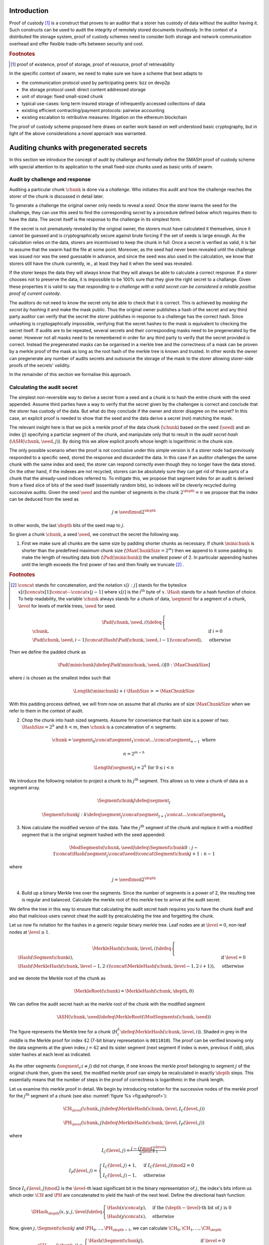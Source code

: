 .. **********************************************
.. SMASH: secured by masked audit secret hash
.. **********************************************

..  raw:: latex
    \enlargethispage{-.4\pageheight}
    \newpage



Introduction
=========================================

Proof of custody [#]_ is a construct that proves to an auditor that a storer has custody of data without the auditor having it. Such constructs can be used to audit the integrity of remotely stored documents trustlessly. In the context of a distributed file storage system, proof of custody schemes need to consider both storage and network communication overhead and offer flexible trade-offs between security and cost.

..  rubric:: Footnotes
..  [#] proof of existence, proof of storage, proof of resource, proof of retrievability

In the specific context of swarm, we need to make sure we have a scheme that best adapts to


* the communication protocol used by participating peers: bzz on devp2p
* the storage protocol used: direct content addressed storage
* unit of storage: fixed small-sized chunk
* typical use-cases: long term insured storage of infrequently accessed collections of data
* existing efficient contracting/payment protocols: pairwise accounting
* existing escalation to retributive measures: litigation on the ethereum blockchain


The proof of custody scheme proposed here draws on earlier work based on well understood basic cryptography, but in light of the above considerations a novel approach was warranted.

Auditing chunks with pregenerated secrets
============================================

In this section we introduce the concept of audit by challenge and formally define the SMASH proof of custody scheme with special attention to its application to the small fixed-size chunks used as basic units of swarm.

Audit by challenge and response
--------------------------------------

Auditing a particular chunk :math:`\chunk` is done via a *challenge*. Who initiates this audit and how the challenge reaches the storer of the chunk is discussed in detail later.

To generate a challenge the original owner only needs to reveal a *seed*. Once the storer learns the seed for the challenge, they can use this seed to find the corresponding *secret* by a procedure defined below which requires them to have the data. The secret itself is the response to the challenge in its simplest form.

If the secret is not prematurely revealed by the original owner, the storers must have calculated it themselves, since it cannot be guessed and is cryptographically secure against brute forcing if the set of seeds is large enough. As the calculation relies on the data, storers are incentivised to keep the chunk in full. Once a secret is verified as valid, it is fair to assume that the swarm had the file at some point. Moreover, as the seed had never been revealed until the challenge was issued nor was the seed guessable in advance, and since the seed was also used in the calculation, we know that storers still have the chunk currently, ie., at least they had it when the seed was revealed.

If the storer keeps the data they will always know that they will always be able to calculate a correct response.
If a storer chooses not to preserve the data, it is impossible to be 100% sure that they give the right secret to a challange. Given these properties it is valid to say that *responding to a challenge with a valid secret can be considered a reliable positive proof of current custody*.

The auditors do not need to know the secret only be able to check that it is correct. This is achieved by *masking the secret by hashing* it and make the mask public. Thus the original owner publishes a hash of the secret and any third party auditor can verify that the secret the storer publishes in response to a challenge has the correct hash. Since unhashing is cryptogaphically impossible, verifying that the secret hashes to the mask is equivalent to checking the secret itself.
If audits are to be repeated, several secrets and their corresponding masks need to be pregenerated by the owner. However not all masks need to be remembered in order for any third party to verify that the secret provided is correct. Instead the pregenerated masks can be organised in a merkle tree and the correctness of a mask can be proven by a merkle proof of the mask as long as the root hash of the merkle tree is known and trusted. In other words the owner can pregenerate any number of audits secrets and outsource the storage of the mask to the storer allowing storer-side proofs of the secrets' validity.

In the remainder of this section we formalise this approach.

Calculating the audit secret
--------------------------------------------------

The simplest non-reversible way to derive a secret from a seed and a chunk is to hash the entire chunk with the seed appended. Assume third parties have a way to verify that the secret given by the challengee is correct and conclude that the storer has custody of the data. But what do they conclude if the owner and storer disagree on the secret? In this case, an explicit proof is needed to show that the seed and the data derive a secret (not) matching the mask.

The relevant insight here is that we pick a merkle proof of the data chunk (:math:`\chunk`) based on the seed (:math:`\seed`) and an index (:math:`j`) specifying a particlar segment of the chunk, and manipulate only that to result in the *audit secret hash* (:math:`{\ASH}(\chunk, \seed, j)`). By doing this we allow explicit proofs whose length is logarithmic in the chunk size.


The only possible scenario when the proof is not conclusive under this simple version is if a storer node had previously responded to a specific seed, stored the response and discarded the data. In this case if an auditor challenges the same chunk with the same index and seed, the storer can respond correctly even though they no longer have the data stored. On the other hand, if the indexes are not recycled, storers can be absolutely sure they can get rid of those parts of a chunk that the already-used indices referred to. To mitigate this, we propose that segment index for an audit is derived from a fixed slice of bits of the seed itself (essentially random bits), so indexes will be cleverly recycled during successive audits. Given the seed :math:`\seed` and the number of segments in the chunk :math:`2^\depth=n` we propose that the index can be deduced from the seed as

..  math::
    j\equiv\seed \mod 2^\depth

In other words, the last :math:`\depth` bits of the seed map to :math:`j`.

So given a chunk :math:`{\chunk}`, a seed :math:`{\seed}`, we construct the secret the following way.

1. First we make sure all chunks are the same size by padding shorter chunks as necessary. If chunk :math:`{\minichunk}` is shorter than the predefined maximum chunk size (:math:`\MaxChunkSize=2^m`) then we append to it some padding to make the length of resulting data blob (:math:`{\Pad}({\minichunk})`) the smallest power of 2. In particular appending hashes until the length exceeds the first power of two and then finally we truncate  [#]_ .

..  rubric:: Footnotes
.. [#] :math:`\concat` stands for concatenation, and the notation :math:`x[i:j]` stands for the byteslice  :math:`x[i]\concat x[1]\concat \dotsb \concat x[j-1]` where :math:`x[i]` is the :math:`i^\mathrm{th}` byte of :math:`x`. :math:`\Hash` stands for a hash function of choice. To help readability, the variable :math:`\chunk` always stands for a chunk of data, :math:`\segment` for a segment of a chunk, :math:`\level` for levels of merkle trees, :math:`\seed` for seed.

..  math::
    \Pad(\chunk, \seed, i) \defeq \begin{cases}
    \chunk, & \text{if}\ i=0\\
    \Pad(\chunk, \seed, i-1) \concat \Hash(\Pad(\chunk, \seed, i-1)\concat\seed), & \text{otherwise}
    \end{cases}

Then we define the padded chunk as

..  math::
    \Pad(\minichunk) \defeq \Pad(\minichunk, \seed, i)[0:\MaxChunkSize]

where :math:`i` is chosen as the smallest index such that

..  math::

    \Length{(\minichunk)} + i\cdot \HashSize >= \MaxChunkSize

With this padding process defined, we will from now on assume that all chunks are of size :math:`\MaxChunkSize` when we refer to them in the context of audit.

2. Chop the chunk into hash sized segments. Assume for convenience that hash size is a power of two: :math:`{\HashSize}= 2^h` and :math:`h < m`, then :math:`\chunk` is a concatenation of :math:`n` segments:

..  math::
    \chunk = \segment_0\concat \segment_1\concat \dots\concat \segment_{n-1} \mathrm{\ where\ }

   n = 2^{m-h}

   \Length(\segment_i) = 2^h \text{\ for\ } 0 \leq i < n

We introduce the following notation to project a chunk to its :math:`j^\mathrm{th}` segment. This allows us to view a chunk of data as a segment array.

..  math::
    \Segment{\chunk}{j} \defeq \segment_j

    \Segment{\chunk}{j:k} \defeq \segment_j\concat\segment_{j+1}\concat \dots\concat \segment_{k}

3. Now calculate the modified version of the data. Take the :math:`j^\mathrm{th}` segment of the chunk and replace it with a modified segment that is the original segment hashed with the seed appended:

..  math::
    \ModSegments(\chunk, \seed) \defeq \Segment{\chunk}{0:j-1} \concat \Hash(\segment_j\concat\seed) \concat \Segment{\chunk}{j+1:n-1}

where

..  math::
    j=\seed \mod 2^\depth

4. Build up a binary Merkle tree over the segments. Since the number of segments is a power of 2, the resulting tree is regular and balanced. Calculate the merkle root of this merkle tree to arrive at the audit secret.

We define the tree in this way to ensure that calculating the audit secret hash requires you to have the chunk itself and also that malicious users cannot cheat the audit by precalculating the tree and forgetting the chunk.

Let us now fix notation for the hashes in a generic regular binary merkle tree. Leaf nodes are at :math:`\level=0`, non-leaf nodes at :math:`\level \geq 1`.

..  math::
    \MerkleHash(\chunk, \level, i) \defeq \begin{cases}
    \Hash(\Segment{\chunk}{i}) , & \text{if}\ \level=0\\
    \Hash(\MerkleHash(\chunk, \level-1, 2\cdot i)\concat \MerkleHash(\chunk, \level-1, 2\cdot i+1)), & \text{otherwise}
    \end{cases}

and we denote the Merkle root of the chunk as

..  math::
    \MerkleRoot(\chunk) = \MerkleHash(\chunk, \depth, 0)

We can define the audit secret hash as the merkle root of the chunk with the modified segment

..  math::
    \ASH(\chunk, \seed) \defeq \MerkleRoot(\ModSegments(\chunk, \seed))

..  _chunkproof:

..  figure:: fig/chunkproof.pdf
    :align: center
    :alt: binary merkle proof for chunk
    :figclass: align-center

    The figure represents the Merkle tree for a chunk
    (:math:`H^\lambda_i\defeq\MerkleHash(\chunk, \level, i)`). Shaded in grey in the middle is the Merkle proof for index :math:`42` (7-bit binary represetation is ``0011010``). The proof can be verified knowing only the data segments at the given index :math:`j=42` and its sister segment (next segment if index is even, previous if odd), plus sister hashes at each level as indicated.


As the other segments (:math:`\segment_{i}; i\neq j`) did not change, if one knows the merkle proof belonging to segment :math:`j` of the original chunk then, given the seed, the modified merkle proof can simply be recalculated
in exactly :math:`{\depth}` steps. This essentially means that the number of steps in the proof of correctness is logarithmic in the chunk length.

Let us examine this merkle proof in detail. We begin by introducing notation for the successive nodes of the merkle proof for the :math:`j^\mathrm{th}` segment of a chunk (see also :numref:`figure %s <fig:ashproof>`):

..  math::
    \CH_\level(\chunk, j) \defeq \MerkleHash(\chunk, \level, I_C(\level, j))

    \PH_\level(\chunk, j) \defeq \MerkleHash(\chunk, \level, I_P(\level, j))

where

..  math::
    I_C(\level, j) = \frac{j - (j \mod 2^\level)}{2^{\level+1}}

    I_P(\level, j) = \begin{cases}
    I_C(\level, j) + 1, & \text{if}\ I_C(\level, j) \mod 2 = 0\\
    I_C(\level, j) - 1, & \text{otherwise}
    \end{cases}

Since :math:`I_C(\level, j) \mod 2` is the :math:`\level`-th least significant bit in the binary representation of :math:`j`, the index's bits inform us which order :math:`\CH` and :math:`\PH` are concatenated to yield the hash of the next level. Define the directional hash function:

..  math::
    \DHash_\depth(x, y, j, \level) \defeq \begin{cases}
    \Hash(x\concat y), & \text{if the}\ (\depth-\level) \text{-th bit of}\ j\ \text{is}\ 0\\
    \Hash(y\concat x), & \text{otherwise}
    \end{cases}

Now, given :math:`j, \Segment{\chunk}{j}` and :math:`\PH_0, \dots, \PH_{\depth-1}`, we can calculate :math:`\CH_0, \CH_1, \dots, \CH_\depth`

..  math::
    \CH_\level(\chunk, j) = \begin{cases}
    \Hash(\Segment{\chunk}{j}), & \text{if}\ \level = 0\\
    \DHash_\depth(\CH_{\level-1}, \PH_{\level-1}, \level-1), & \text{otherwise}
    \end{cases}

Given a Merkle proof then,  both the chunk hash and the audit hash can be verified. For the latter the auditor simply plugs in the salted segment (segment :math:`j` hashed together with the seed) and calculates the audit secret hash as the root using the same side hashes as the original proof (:numref:`Figure %s <fig:ashproof>`).

..  math::
    \AH_\level(\chunk, \seed) = \begin{cases}
    \Hash(\Segment{\chunk}{\seed\mod 2^\depth}\concat \seed), & \text{if}\ \level = 0\\
    \DHash_\depth(\CH_{\level-1}, \PH_{\level-1}, \level-1), & \text{otherwise}
    \end{cases}

and

..    math::
	\ASH(\chunk, \seed)=\AH_\depth(\chunk, \seed)

..  _fig:ashproof:

..  figure:: fig/ashproof.pdf
    :align: center
    :alt: calculating and verifying the audit secret hash given the Merkle proof
    :figclass: align-center

    Given a chunk hash, a seed, and the index, the audit secret hash for :math:`{\ASH(\chunk, \seed, j)}` can be calculated and verified using only the Merkle proof for the segment at the index. The left hand side is the merkle structure of the original segmented chunk, the right hand side represents the corresponding merkle proof for the audit secret.

If an auditor maliciously published a false ASH, then a storer would find that the ASH they calculated does not match the published one. In this case it is important that the storer can prove that they are innocent - that it is the published ASH that is fraudulent. The merkle proof of the segmented chunk (:numref:`Figure %s <fig:ashproof>`) proves that they really are storing the chunk and the corresponding ASH proof proves that the ASH they calculated is the correct one.


Masked audit secret hash (MASH) tree
-----------------------------------------

Now we turn to the formal definition of the masked audit secret hash tree. This is relevant for repeatable audits without remembering the secrets themselves. The basic idea is to store all the masked secrets in a merkle tree (MASH tree) and to remember only the root of this tree (MASH root). A successful response to a challenge contains a not just the secret, but also the merkle proof from the secret to the MASH root.

Assume that we have :math:`k=2^r` audit seeds :math:`\seed_0, \dots \seed_{k-1}` specific to a chunk. Each audit seed allows nodes to launch an independent challenge to the swarm and check that the associated data is preserved. We define :math:`r` as the *repeatability order of the audit*.
Using the audit seeds and the chunk one can construct a *masked audit secret hash tree* (MASH tree) as follows:

1. Given a chunk and the :math:`n` audit seeds, calculate the corresponding audit secrets.
2. Given the :math:`n` audit secrets, construct :math:`n` masked audit secrets by taking their hash (MASH).

..  math::
    \MASH(\chunk, i) = \Hash(\ASH(\chunk, \seed_i)) \text{\ for\ } 0\leq i < k

3. All of these masked secrets need to be stored by storers in order to prove either the correctness of their secret or incorrectness of some seed.
So take the masked secrets in the order of indexes and build the binary merkle tree of the pieces. The root of this merkle tree is the MASH root.

..  math::
    \MASHroot(\chunk) = \MerkleRoot(\MASH(\chunk, 0)\concat \MASH(\chunk, 1)\concat \dots\concat \MASH(\chunk, k-1))

4. Only the MASH root needs to be remembered by the owner and it should always be referenced as part of the challenge.


The MASH-proof for a particular seed can be verified by only knowing the root mask at the given index and  the sister hashes at each level of the proof.
The process is entirely analogous to the case of the smash chunk hash.

We assume that the length of the MASH proof :math:`\MASHproof` is :math:`l=\Length(\MASHproof)` and the MASH index :math:`i` of the masked secret is given (or derived from the seed, see below).

1. If :math:`l \mod 32 \geq 0`, reject the proof.
2. Set the repeatability parameter :math:`r={l / 32}`
3. Using the directional hash function :math:`\DHash_\depth(x,y,i)`, the storer's secret can now be calculated using the following recursive definition


..  math::
    \MH_\level(\chunk, \seed) = \begin{cases}
    \Hash(\ASH(\chunk, \seed)), & \text{if}\ \level = 0\\
    \DHash_\depth(\CH_{\level-1}, \PH_{\level-1}, \level-1), & \text{otherwise}
    \end{cases}

and

..   math::
    \MASH(\chunk, i)=\MH_r(\chunk, \seed)

Now if :math:`\MASH(\chunk, i)=\MH_r(\chunk, \seed)` the MASH proof is valid and one can conclude with certainty that the file is stored in the swarm.

Responding to a challenge
-------------------------------

In the simplest form, the response to the challenge is the secret itself (ASH).
Storers are also able to prove that the secret is correct if they know the mask securing the chunk:
if the hash of the secret matches the mask in the :math:`i^\mathrm{th}` position in the MASH tree, answering a challenge consists of the MASH proof of the :math:`i^\mathrm{th}` mask. This is the positive response assuring the integrity of storage of the chunk. Hence the motto: SMASH-proof = *Secured by Masked Audit Secret Hash* proof. We can say the chunk is *smash-proof*.

If on the other hand the hash of the secret does not match the mask at the relevant index, then the storer can give the merkle proof of the relevant segment of the original chunk. This response is called a *smash proof*, and we can say the (faulty) audit challenge has been smashed by the storer.

Given the usual 256bit Keccak SHA3, :math:`\HashSize=32` used in swarm, MASH proof itself is exactly
:math:`32(r+1)` bytes long. For instance if :math:`r=3`, the proof with the secret takes a mere 128 bytes.
A swarm chunk is :math:`4096=2^7\cdot 32` bytes, so the complete ASH-proof of a swarm chunk is :math:`8\cdot 32=256` bytes.


In the latter case when the challenge is smashed, the smash proof is a little longer since it also involves giving merkle proofs of segments of the original chunk. In this scenario, the storer calculated the secret from the given seed :math:`\seed` and found that it does *not* match the audit mask. The storer then submits a merkle proof, proving the existence and position of the respective segments in the original chunk and, coincidentally, proving the audit mask faulty. This form of proof can be also used if the auditor wants to make sure the secret is correctly derived from the seed while not knowing the secret or its mask. This will be used as second pass challenge after failed partial verification of a secret which is not 100% conclusive.
To clarify: if a storer submits a secret whose hash does not match the audit mask then either the storer submitted a false secret, or the audit mask is wrong. By submitting the storage proof directly the storer can prove that it is the audit mask that was faulty.
This proof is also used in conjunction with the MASH proof to prove to a third party that a challenge was invalid.
This type is expected to be used very rarely, since the only way they come about is if auditors are sending frivolous false seeds or are publishing incorrect masks, which they are disincentivised to do.

..  _fig:response-types:

..  figure:: fig/response-types.pdf

  Challenges and responses: types of challenges, their input and the response storers can give. The first two types of challenge make no claim as to whether the auditor knows the secret. The MASH proof challenge presupposes the storer knows the mask. The storer always responds with the MASH proof, if they find that the mask matches they also include the audit secret hash in their response, otherwise they submit an ASH proof (from which the audit secret can be derived).



Repeatability and file-level audits
====================================

In this section we expose the problem of scalability that comes with repeated audits of fixed sized chunks. We show that the solution lies in finding larger structures than the chunk which are to be audited directly, essentially auditing many chunks simultaneously.  We do this in a way that storage critical audit masks can be reused without compromising security. Incidentally, this same method offers a systemic and rather intuitive way of auditing documents and document collections (the units that are semantic to the users). We propose an algorithm to recursively generate seeds for the successive chunks of a larger collection and provide a partial secret verification scheme that offers error detection and efficient backtracking to identify missing chunks.
This *collection-level recursive audit secret hash* (CRASH) will provide the basis for collective iterative auditing, an efficient automated integrity protection system for the swarm.

The problem of scaling audit repeatability with fixed chunks
--------------------------------------------------------------

The choice of the repeatability parameter :math:`r` has an impact on the length of the merkle proofs which are needed for MASH-proofs. More importantly, though, since someone needs to remember the masks, this scheme has a fixed absolute storage overhead that is independent of the size of the pieces we are proving the storage of. Since it is not realistic to require more than 5-10% administrative storage overhead even for very long storage periods, larger :math:`r` values only scale if the same seeds can guard the integrity of larger data.

In particular, take the example of a standard swarm chunk size of 4096 bytes (:math:`m=12`) and
assuming standard Keccak 256bit Sha3 hash we have :math:`h=5, d=7`.
Given the MASH-base length of :math:`2^{r+h}`, 128 independent audits incurs a 100% storage overhead. Instead for a chunk :math:`r=0,1,2,3,4` seem realistic choices, yielding a storage overhead of :math:`0.8,1.6,3.125,6.3,12.5\%` respectively.

Ultimately, repeatability order should reflect the TTL (time to live = storage period) of the request, therefore *audit repeatability and fixed chunk-size cannot scale unless we compensate for the overhead by reusing seeds over several chunks*.
This problem does not occur with Storj since the shards can be sufficiently big, however with swarm, the base unit of contracting is the chunk.
The insight here is that we can reuse the same seed over several chunks if and only if we query the integrity of those chunks at the same time.

While discussing the swap-swear-swindle approach to chunk insurance :cite:`ethersphere2016sw3`, we mentioned among the problems that users will probably want to check the integrity of their assets on semantic units like document or document collection, i.e., a solution should be in place to make sure litigation and auditing are easily managed for these units.
Incidentally, collection-level recursive audit secret hash solves both problems at one go. This is the topic of the following section.

Collection-level recursive audit secret hash
----------------------------------------------

In this subsection we define the audit secret hash for collections, i.e., an algorithm to calculate an audit secret hash from a document collection using only a single audit seed.
First we define a strict ordering on all chunks in a document collection as follows:

1. Take the manifest describing the document collection and walk through the paths in the order defined by the manifest trie (lexicographic) and define :math:`M` as the function mapping paths to swarm hashes of the documents they route.

..  math::
    M: \mathcal{P} \mapsto \Range(\SwarmHash)

2. Let :math:`\Pi(M) \subseteq \Dom(M)` be the set of unique paths in the manifest such that if several paths point to the same document take the first one in the order.

..  math::
    \pi \in \Pi(M) \defequiv \pi\in\Dom(M) \textnormal{ and }\nexists \pi^{\prime} \text{\ such that}\ M(\pi) = M(\pi^{\prime}) \text{\ and\ } \pi^{\prime} < \pi

This defines a unique set of documents and a strict ordering over documents.


For each document, take the chunk tree of a document as defined by the swarm hash chunker. See :numref:`figure %s <fig:swarmhash>`.

1. Let :math:`\triangle(\node)` be the set of all nodes in the subtree encoded in :math:`\node`. Now define  a strict ordering of nodes in the chunk tree for document :math:`\doc`.

..  math::
    \node <_\doc \node^{\prime} \defequiv \begin{cases}
    \node \in \triangle(\node^{\prime}), & \text{or}\\
    \exists \node_t\ \text{such that}\
    \exists \node_n, \node_m, i, j, \text{and}\ \node_t \ \text{\ such that}\\
    \ \Hash(\node_n) = \Segment{\node_t}{i}\text{\ and}\\
    \ \Hash(\node_m) = \Segment{\node_t}{j}\text{\ and}\\
    \ i < j
    \end{cases}

2. Combine this ordering of nodes and the ordering of unique paths in the manifest, extend the ordering of nodes over the entire document collection as follows:


..  math::
    \node <_M \node^{\prime} \defequiv \begin{cases}
    \node <_\doc \node^{\prime}, & \text{if}\ \exists \doc\text{\ such that}\ \node, \node^{\prime} \in \triangle(\doc) \text{or}\\
    \doc <_M \doc^{\prime}, & \text{if}\ \exists \doc, \doc^{\prime}\text{\ such that}\ \node \in \triangle(\doc)\text{ and\ } \node^{\prime} \in \triangle(\doc^{\prime})
    \end{cases}

3. Now define the set of unique nodes :math:`\Complement(M)` of the document collection.

..  math::
    \node\in \Complement(M) \defequiv \nexists \node^{\prime} \text{\ such that}\
    \SwarmHash(\node) = \SwarmHash(\node^{\prime}) \text{\ and\ } \node^{\prime} <_M \node

..  _fig:swarmhash:

..  figure:: fig/bzzhash.pdf
    :alt: swarm-hash
    :align: center

    the swarm hash construct. Hierarchical chunking.

The resulting ordered set of chunks will be used to define the collection-level recursive audit secret hash.

1. Let :math:`M` be the manifest of a document collection and :math:`\Complement(M) = \{\chunk_0, \chunk_1, \dots\chunk_n\}` be the set of unique chunks such that :math:`\chunk_i<\chunk_j` for all :math:`0 \leq i < j \leq n`.  The last chunk :math:`\chunk_n` is the root chunk of the manifest.
2. Let :math:`\seed` be the seed for :math:`M`.
3. Define the audit secret hash function for :math:`M` and and index as

..  math::
    \CRASH(M, \seed, i) \defeq \begin{cases}
    \ASH(\chunk_0, \seed), & \text{if}\ i=0\\
    \ASH(\chunk_i, \Hash(\CRASH(M, \seed, i-1)\concat\seed)), & \text{otherwise}
    \end{cases}

4. The collection-level recursive audit secret hash for :math:`M` is defined as

..  math::
    \CRASH(M, \seed) \defeq \CRASH(M, \seed, n)

In practice given a collection the owner wants to store, the secrets can be efficiently generated at the time the files are chunked. As the chunks are uploaded, and guardian addresses and their receipts are stored in a structure parallel to the chunktree anyway.

This pattern can be applied to document collections covering entire sites or filesystem directories and therefore scales very well.
Given the swarm parameters of :math:`m=12, h=5`, for a TTL requiring repeatability order :math:`r` (for :math:`2^r` independent audits without ever seeing the files again), the minimum data size to achieve a desired maximum storage overhead ratio :math:`k` is :math:`k\cdot 2^{r+5}`
Setting `r=128`, so the masks fit into one chunk, a 20-chunk file (80KB) would allow :math:`128` independent audits with a 5% storage overhead.

This audit will not reveal the actual secret to the individual storers of chunks, therefore it can never be used to prove to third parties that a challenge is invalid. For the same reason it is not used for public litigation.

If we know nothing about the individual secrets used in the recursive formula, and we use ASH challenges to obtain :math:`\CRASH(M, \seed, i)`, the correctness of the secret is only verifiable after we calculate the final :math:`\CRASH(M, \seed)` and check it against the mask. If it does not match, we have no way of identifying at what index the error occurred. Requiring ASH proofs directly at every index, on the other hand, would incur
an order of magnitude more network traffic. However, a reasonable middle ground is possible.

The insight here is that we can use partial verification on the individual secrets.
When auditing, every time a new ASH secret is given, :math:`\error` bits of the secret are checked.
If a mismatch is encountered, the audit enters into a second pass backtrack mode and actual ASH proofs are obtained from the nodes.

Note that the audit secret hash from one chunk determines the seed for the next chunk's audit. Since an incorrect secret yields a new random seed and thus a new subsequent secret, and since secrets thus obtained have a uniform distribution, newly introduced errors can generate false positives on average 1 in :math:`2^\error` times.
As a result, the probability that any error remains undetected for :math:`n` steps is less than :math:`2^{-n\cdot \error}`. This property makes it efficient to follow a simple backtracking strategy: when a mismatch is encountered on :math:`\CRASH(M, \seed, i)`, proceed by requiring ASH proofs for past chunks in order of their recency, i.e., :math:`\chunk_i, \chunk_{i-1}, \chunk_{i-2}, \dots`.

This is all based on the premise that the bits the errors are checked against are precalculated and stored. This creates an extra overhead of :math:`\error` bits per chunk, modifying our minimum datasize requisite to
:math:`k\cdot(2^{r+\error+8})` bits.

The exact procedure covering auditing and litigation is detailed in the following section.

Generating the seeds
------------------------------------

Optimising the storage for owners to originate audits it is important that a series of seeds should be deterministic so the seed can be calculated when an audit is initiated.

1. Every node has a master seed (:math:`\MasterSeed`) that is derived from a ethereum seed account :math:`\seedaccount` protected by a password. This master seed is never shown or cached, it only exists in memory.

..  math::
    {\MasterSeed}={\Hash}({\PrivKey}(\seedaccount)\concat {\Address}(\seedaccount))

2. Using the chunk hash, one can generate the series of base seeds for a chunk.

..  math::
    {\BaseSeed}(\chunk, 0) = {\Hash}({\MasterSeed}\concat {\CH}(\chunk))

    {\BaseSeed}(\chunk, i) = {\Hash}(\BaseSeed(\chunk, i-1)\concat {\BaseSeed}(0))

3. The :math:`i^\mathrm{th}` transparently indexed seed (:math:`{\TIS}(\chunk, i)`) is obtained by replacing the first :math:`r` bits of the base seed with the index.

..  math::
    {\TIS}(\chunk, r, i) = i\cdots 2^{2^h-r} + (\BaseSeed(\chunk, i) \mod 2^{2^h-r})

These transparently indexed seeds are used to generate masks to submit together with the store request for a chunk. For entire collections, we use the transparently indexed seeds of the root chunk of the collection manifest [#]_ .

..  rubric:: Footnotes
..  [#] It is rather unlikely that we ever need so high :math:`r` values that the security of the secret against bruteforcing is compromised.

This indexing scheme allows owners to generate a seed needed for an audit for any chunk without having any information whatsoever. In order to generate a seed in range though, they need to know the repeatability order of a chunk. We will most likely assume that :math:`r` is the logarithm of the TTL of an insured chunk [#]_ .

..  rubric:: Footnotes
..  [#] The base of this log would set the clock tick for automated audits, making it a system constant will allow predictable audit traffic estimates given the size of the swarm.

Incidentally, this allows the owner to calculate the index of the previous seed used for the collection from the current time and time of the receipt, so repeated audits with the same seed can be avoided without the need to keep a cursor. Non-automated audits on chunks are expected to occur infrequently and since they count as anomalies, they are likely to be recorded for reasons of reputation etc.

SWINDLE
=======================

SWINDLE (SWarm INsurance Driven Litigation Engine) is the part of the bzz protocol that handles the logic and communications relating to auditing and litigation. It relies on crash/smash challenges for proof of custody integrity checking and also serves as evidence sent to the blockchain for public litigation.

Prerequisites for insured storage
--------------------------------------------------

Suppose an owner of a chunk wishes to have it stored and insured. The owner communicates directly with a registered peer who will act as "guardian" of this insured chunk. When a store request for an insured chunk is sent from the owner to the guardian, the owner must include the smash chunk hash, as well as the MASH root and sign it together with the swarm hash of the chunk. The smash chunk hash is needed to verify positive ASH proofs, while the MASH root is needed to verify MASH proofs. Both are needed in order to provide negative proofs against an auditor sending frivolous audit requests.

Remember, the "swarm hash" used to identify a chunk in the swarm is simply its hash, while the "smash chunk hash" from the ASH proofs is the merkle root of a binary tree that treats the chunk as :math:`n` segments of size :math:`2^h` (in our case 128 segments of 32 bytes). Both are calculated directly from the chunk itself but they are distinct and serve different purposes.
The question arises why we do not combine these two. In particular, we could simply use the smash chunk hash (the root of the binary merkle tree over 32 byte sequences) instead of the simple swarm hash in the swarm chunker. This would have the benefit that smash chunk hashes would not need to be stored separately as part of the audit metadata. However, the smash chunk hash involves 255 hashing operations as opposed to the single one of the swarm hash, therefore, extensive benchmarks are needed before we pursue this option.

When the store request is accepted by the guardian, they provide the owner with a receipt consisting of the store request signed by the author and counter-signed by the guardian. SWINDLE uses a court-case like system of public litigation on the blockchain, so the signatures are important in order for smart contracts to verify if a challenge is valid.

After the owner generates the MASH tree, calculated and remembered all verification bits and uniqueness bits, they have two options. One is to remember the data and store it along with the chunk hash. This allows them to launch and verify simple audit requests which are responded to by the relevant audit secret hash (ASH) value, and check that the hash of the ASH matches the entry in the MASH tree. The other option is not to store the MASH tree, but only to remember the MASH root. They would send off the masked audit secret hashes along with the store request. This enables owners to obtain proofs of custody without having any parts of the data whatsoever beyond the chunk hash, the MASH root and the signature of the receipt.

Even though querying a particular chunk is allowed and can be done manually, the automated audit and litigation process of SWINDLE start with audits on document collections and/or files instead.

Document- or collection-level auditing and litigation
--------------------------------------------------------------------

It is expected that auditing should happen not at the chunk-by-chunk level, but at a file or file-collection level that is semantic for the end users. The basic process for this is the following.

- The owner identifies a batch of chunks (document or collection of documents that contains files to be retrieved at similar very low frequences and stored for the same period) to store. The owner submits store requests for each chunk and collects receipts from the respective guardians.

- The owner stores all the guardians' receipts in a parallel structure.

- The owner generates the base seeds to be used for auditing all the files listed in the manifest and then precalculates the secrets. The owner masks the audit secret hashes by hashing them and proceeds to build the MASH tree [#]_ .

..  rubric:: Footnotes
..  [#] Implementation note: IO and memory allocation being the main bottleneck, the secrets for all seeds are best calculated with a single chunking iteration.

- Along the way, the owner records the partial verification bits for each intermediate CRASH secret.

- The owner calculates all the smash chunk hashes belonging to the chunks and records them in a parallel structure.

- Finally, the owner records a *uniqueness bit* for each chunk. Since it it possible that the same chunk appears multiple times in a document collection, and since we want to avoid uneccessary repeated audits for such chunks, we must store one extra bit of information - this is the uniqueness bit belonging to each chunk in the collection.

- Once all these have been assembled, the owner can put them in a manifest.
Let us assume that all chunks have been stored and the owner obtained a receipt for each from the respective guardians. Once a document collection is assembled, the manifest describing the collection is created. This *collection audit manifest* will contain all the metadata needed for auditing and litigation, notably:

    1. the guardian receipts of all the unique chunks,
    2. the smash chunk hashes of all the unique chunks,
    3. the uniquness bits of all the chunk tree nodes,
    4. the partial verification bits (the last two bits of the expected intermediate secrets) and
    5. the MASH-es.

This audit manifest is a special structure that is sold to auditors who are obligated to store the metadata and be prepared to receive audit requests from the owner at any time. An audit request will reveal a seed with the help of which the contracted auditor can launch an audit.

The **audit request** for the document or collection is a tuple consisting of

1. the swarm root hash of the collection audit manifest.
2. the base seed for this audit round
3. the MASH index (unless derivable from the seed) and
4. common TTL (storage period).

The audit request is signed by the owner.

Audit request are sent out to the swarm, addressed by the swarm root hash of the collection audit manifest.

Auditing an entire document collection requires audits of many chunks but the main auditor launches an audit of the first chunk only. Once the audit is thus initiated by the main auditor it proceeds automatically until it is complete or an error is found.

If any of the metadata is not available at the time of the audit, the main auditor will not be able to conduct a proper audit and therefore they cannot respond to owner. If this happens, the owner can escalate and start litigtion against them by sending the audit request in a transaction to the blockchain.

**Initiating the automated audit process:**

1. Anyone that has the collection audit manifest can act as the main auditor and start off the recursive collective audit procedure.

2. The main auditor retrieves the supporting structures (guardian data, smash chunk hashes, partial verification bits, uniqueness bits and the MASH-es).

3. The auditor starts by verifying the MASH root and the signature and checks the integrity of the support data.

4. If all the data checks out, the main auditor then sends out the audit request to the top chunk (hashing to the collection swarm root hash) of the collection.

Recall that a chunk encodes a subtree, in particular a non-leaf chunk consists of 128 swarm hash segments. These are the hashes of chunks on the lower level of the chunk tree, each in turn encoding their subtree. In the initial round (and the only one in case of success) the audit involves sending out audit requests of the simple type. These requests are similar to retrieval requests except that in their response, proximate storers do not send back the chunk itself but instead they calculate the audit secret hash (ASH) and respond with that. Thus during simple audit, audit requests are broadcast from a node to its peers in the swarm and the swarm collectively forwards them all the way to storer nodes (i.e. the peers most proximate to chunk address). Responses travel back to parent auditors the same way.

After the audit has been initiated, the **automated collective audit process** proceeds as follows.

5. The main auditor launches the collection/file audit. This means they send an audit request for the chunks represented by the hash segments in their own chunk one at a time proceeding from left to right skipping chunks that occurred before in the collection (as per the respective uniqueness bit).

6. These audit requests for a chunk are addressed by the swarm hash of the chunk, and get forwarded in the usual way to end up at a storer node proximate to the chunk in question.

In order to accelerate the process we make sure that peers that get involved in the collective audit get forwarded all the relevant data they need:

7. In addition to the audit request as specified above the parent auditors send the partial verification bits and uniqueness bits relevant to the subtree audited by the child auditor.

These storers that have just received an audit request are either storers of a data chunk (leaves), or they are storers of an intermediate chunk in the swarm tree just like their parent auditor.

8. Storers of an intermediate chunk proceed in the same fashion as the top auditor and recursively spawn audit requests on the chunk/subtree defined by the successive hash segments of their chunk one at a time.

9. Storers of leaf chunks simply calculate the audit secret hash for their chunk using the seed they received and return that if the partial verification bits match. If they do not match then something went wrong and they respond with a complete ASH proof instead.

10. Upon receiving the secret for a chunk (the simple ASH response) represented by a hash segment of their own chunk, the auditor also checks the secret against the corresponding partial verification mask. If no error is detected, the auditor generates the next seed needed for the audit of the next subtree addressed by the following hash segment. If errors are detected, the auditor starts backtracking to find the source -- see point 15.

11. After all subtree secrets are covered, i.e., the ASH for (the chunk hashing to) the rightmost hash segment is received, the auditor then uses the next seed to calculate their own ASH i.e. the secret for their own chunk. They check their verification bits and if that matches they respond to their parent auditor with this secret. If it does not match they know an error occured before, so they start backtracking to find the source -- see point 15.

It is easy to see that this process follows the order defined in the previous section, and therefore the last secret calculated by the top auditor is the collection-level recursive audit secret (CRASH) for the collection in question.

12. If everybody responds to the audit and if the final secret (CRASH) matches the respective mask (MASH), then the audit is successful. At this point the main auditor can send a MASH proof to any interested party, proving a successful audit.

13. Whoever is interested can verify the MASH proof against the MASH root and if it checks out, they can be fairly certain the collection is preserved in full integrity and promptly retrievable in the swarm.

**Failure:**

14. If at any time during the audit process there is no response to an audit request about a chunk, the guardian of that chunk is looked up by the responsible auditor and is sent an ASH-proof request. Upon receiving a repsonse to the ASH-proof request, the auditor verifies the proof and calculates the ASH secret and proceeds according to A-1--A-8. If there is no response, the audit is escalated and litigation on the blockchain starts: the auditor sends the ASH-proof challenge to the blockchain accusing the guardian of having lost the chunk in question. From here on the standard deadline for refutation starts. The exact procedure is discussed in :cite:`ethersphere2016sw3`.

15. Errors are detected in two ways: either an intermediate auditor finds that one of their children returned an audit secret that does not match the verification bits, or the main auditor finds that the final secret does not match the respective MASH. When this happens we need to find the culprit, i.e., the node that lost the chunk. This is done by sending out successive ASH-proof challenges. Luckily, due to the iterative error coding scheme used (in which one segment's ASH is the input to the seed of the next challenge), once an error occurs the probability of it staying undetected falls exponentially. Therefore the culprit is most likely to be among the most recently audited chunks.

As a consequence of this, the best strategy is to proceed backwards and check the most recently audited chunks directly for proof of custody using an ASH-proof challenge. Recall that the ASH proof requires the peer to provide a merkle proof that is then used to validate both the original chunk as well as the audit secret. If a node responds with a correct ASH proof, the previous chunk is queried. Once a node fails to respond with a correct ASH proof we have found the culprit. If a culprit is found, the audit is escalated and litigation on the blockchain begins. The node carrying out this (partial) audit feeds back the information about the error to their parent auditor. Thus the peers know not to pursue litigation themselves against their child auditor [#]_ .

..  rubric:: Footnotes
..  [#] In order to protect against offending nodes to simply responding with frivolous litigation notices, the notice needs to contain a transaction hash for the challenge sent to the blockchain. This way parent auditors can rest assured the audit is indeed escalated.

Note that in our recursive auditing scheme, the intermediate (non leaf) nodes were not only audited themselves, but they also served to initiate audits on the subtrees encoded in their chunk. This offers great efficiency gains because if the entire audit were to be carried out by just one peer, then chunks for each intermediate node would need to be retrieved in order for the main auditor to initiate all the audit requests for subtrees. Collective auditing has the immediate benefit that no intermediate chunks ever need to be actually retrieved, because the audit of subtrees are carried out by peers that store the chunk.

Ensuring correct syncing and distribution
------------------------------------------------------------

As it turns out, collective auditing has great advantages in policing correct synchronisation.
As a result of recursive audits, when audit responses are retrieved, the audit requests come from nodes independent of the owner. This helps nodes to identify neighbours that refused to sync. If an audit request reaches a node that is most proximate to the target chunk, the node recognizes that it is a chunk that it was  supposed to receive while syncing with one of its peers. If it did not, then it sends an  audit request to the chunk's guardian and feedback to its parent auditor.

This can be thought of as a  warning to the guardian. If they still keep the chunk to themselves, they will lose their deposit as a result of litigation.
Even if they are innocent, they are motivated to forward since that is cheaper still than litigation. Therefore they will forward the audit request to  their appropriate online peer towards the node they had originally forwarded it to. If all nodes delegate and forward, the proximate node will eventually receive the chunk.
Interestingly, this situation could also happen as a  result of network growth and  latency. We conclude that SWINDLE recursive auditing can repair retrievability [#]_ .

..  rubric:: Footnotes
..  [#] Note that adaptation to network  growth and shrinking is taken care of by the syncing protocol. However if network connections are saturated and/or nodes have not yet heard of each other it could happen that they are genuine yet appear not synchronized. We restrict these cases to the case when the offending node issues a proof that they believed to be the most proximate one to the target.

If the proximate node gets the chunk, it calculates the audit secret and the audit can continue. If there is a delay longer than the timeout, the audit concludes and litigation starts. Note that litigation is only possible as long as the initiator includes the address of the real proximate node.
If such an address is not provided, an offending node further out claiming to be proximate cannot be  prosecuted.


Conclusion
=============

In this paper we presented a simple proof of custody formula inspired by the Wilkinson--Buterik proof of storage used by storj :cite:`wilkinsonetal2014storj`. We specified an auditing and litigation scheme that has ideal properties to secure the swarm against chunk loss.

SMASH proofs offer integrity checking for chunks as well as for documents and document collections that

* allows storers to initiate and control audits without storing any information other than the swarm hash of the chunk
* allows owners to outsource auditing without revealing future seeds
* it provides a seed generation algorithm for securing large document collections with a single audit secret so it scales for both storage and bandwidth
* the successive seeds contain error detection which makes it very efficient to find offending nodes without remembering the (masked) secret for each chunk
* allows easy verification by third parties like smart contracts to serve as evidence  when it comes to litigation on the blockchain
* works without ever writing anything to the blockchain which is only used for last-resort litigation
* enables very small size proofs to optimize bandwidth use and prevent blockchain bloating
* offers guardians and storers ways to refute the challenge, including proof that auditors request is invalid

We outlined an auditing and litigation protocol which

* offers efficient ways to probe the swarm off-chain with recursive outsourceable collective audits
* enables prompt incentivised escalation whereby an audit continues as litigation on the blockchain
* helps nodes identify greedy peers that do not forward chunks
* offer a way to repair improper syncronisation state

.. bibliography:: smash.bib
   :cited:
   :style: plain

.. apalike not available so boring


